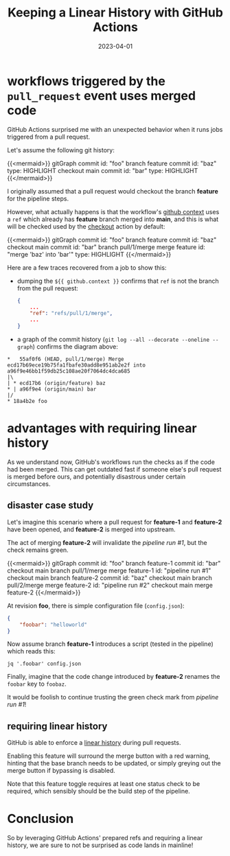 #+TITLE: Keeping a Linear History with GitHub Actions
#+categories[]: devops
#+tags[]: github git devops
#+date: 2023-04-01
#+mermaid: true

* workflows triggered by the ~pull_request~ event uses merged code

GitHub Actions surprised me with an unexpected behavior when it runs jobs
triggered from a pull request.

Let's assume the following git history:

{{<mermaid>}}
gitGraph
   commit id: "foo"
   branch feature
   commit id: "baz" type: HIGHLIGHT
   checkout main
   commit id: "bar" type: HIGHLIGHT
{{</mermaid>}}

I originally assumed that a pull request would checkout the branch *feature* for
the pipeline steps.

However, what actually happens is that the workflow's [[https://docs.github.com/en/actions/learn-github-actions/contexts#github-context][github context]] uses a
~ref~ which already has *feature* branch merged into *main*, and this is what
will be checked used by the [[https://github.com/actions/checkout][checkout]] action by default:

{{<mermaid>}}
gitGraph
   commit id: "foo"
   branch feature
   commit id: "baz"
   checkout main
   commit id: "bar"
   branch pull/1/merge
   merge feature id: "merge 'baz' into 'bar'" type: HIGHLIGHT
{{</mermaid>}}

Here are a few traces recovered from a job to show this:

- dumping the ~${{ github.context }}~ confirms that ~ref~ is not the branch from
  the pull request:
 
  #+begin_src json
    {
        ...
        "ref": "refs/pull/1/merge",
        ...
    }
  #+end_src

- a graph of the commit history (~git log --all --decorate --oneline --graph~)
  confirms the diagram above:
  
#+begin_src
*   55af0f6 (HEAD, pull/1/merge) Merge ecd17b69ece19b75fa1fbafe30add8e951ab2e2f into a96f9e46bb1f59db25c108ae20f7064dc4dca685
|\  
| * ecd17b6 (origin/feature) baz
* | a96f9e4 (origin/main) bar
|/  
* 18a4b2e foo
#+end_src

* advantages with requiring linear history

As we understand now, GitHub's workflows run the checks as if the code had been
merged. This can get outdated fast if someone else's pull request is merged
before ours, and potentially disastrous under certain circumstances.

** disaster case study

Let's imagine this scenario where a pull request for *feature-1* and *feature-2*
have been opened, and *feature-2* is merged into upstream.

The act of merging *feature-2* will invalidate the /pipeline run #1/, but the
check remains green.

{{<mermaid>}}
gitGraph
   commit id: "foo"
   branch feature-1
   commit id: "bar"
   checkout main
   branch pull/1/merge
   merge feature-1 id: "pipeline run #1"
   checkout main
   branch feature-2
   commit id: "baz"
   checkout main
   branch pull/2/merge
   merge feature-2 id: "pipeline run #2"
   checkout main
   merge feature-2
{{</mermaid>}}

At revision *foo*, there is simple configuration file (~config.json~):
#+begin_src json
  {
      "foobar": "helloworld"
  }
#+end_src

Now assume branch *feature-1* introduces a script (tested in the pipeline) which
reads this:
#+begin_src shell
  jq '.foobar' config.json
#+end_src

Finally, imagine that the code change introduced by *feature-2* renames the
~foobar~ key to ~foobaz~.

It would be foolish to continue trusting the green check mark from /pipeline run
#1/!

** requiring linear history

GitHub is able to enforce a [[https://docs.github.com/en/repositories/configuring-branches-and-merges-in-your-repository/defining-the-mergeability-of-pull-requests/about-protected-branches#require-linear-history][linear history]] during pull requests.

Enabling this feature will surround the merge button with a red warning, hinting
that the base branch needs to be updated, or simply greying out the merge button
if bypassing is disabled.

Note that this feature toggle requires at least one status check to be required,
which sensibly should be the build step of the pipeline.

* Conclusion

So by leveraging GitHub Actions' prepared refs and requiring a linear history,
we are sure to not be surprised as code lands in mainline!
